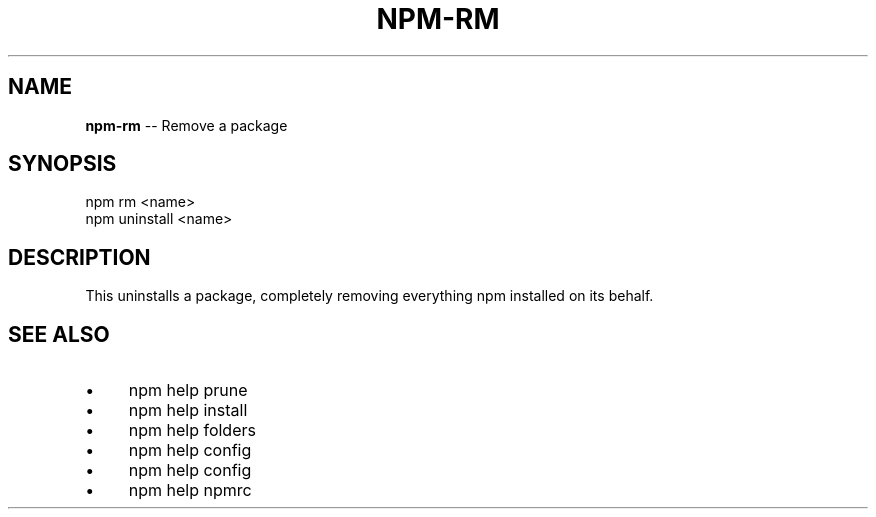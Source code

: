 .\" Generated with Ronnjs 0.3.8
.\" http://github.com/kapouer/ronnjs/
.
.TH "NPM\-RM" "1" "February 2014" "" ""
.
.SH "NAME"
\fBnpm-rm\fR \-\- Remove a package
.
.SH "SYNOPSIS"
.
.nf
npm rm <name>
npm uninstall <name>
.
.fi
.
.SH "DESCRIPTION"
This uninstalls a package, completely removing everything npm installed
on its behalf\.
.
.SH "SEE ALSO"
.
.IP "\(bu" 4
npm help prune
.
.IP "\(bu" 4
npm help install
.
.IP "\(bu" 4
npm help  folders
.
.IP "\(bu" 4
npm help config
.
.IP "\(bu" 4
npm help  config
.
.IP "\(bu" 4
npm help  npmrc
.
.IP "" 0

